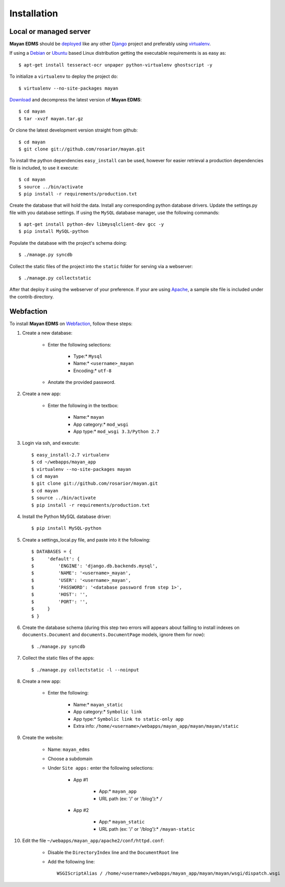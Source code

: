 ============
Installation
============

Local or managed server
-----------------------

**Mayan EDMS** should be deployed_ like any other Django_ project and preferably using virtualenv_.

If using a Debian_ or Ubuntu_ based Linux distribution getting the executable requirements is as easy as::

	$ apt-get install tesseract-ocr unpaper python-virtualenv ghostscript -y
    
To initialize a ``virtualenv`` to deploy the project do::

	$ virtualenv --no-site-packages mayan
    
Download_ and decompress the latest version of **Mayan EDMS**::

	$ cd mayan
	$ tar -xvzf mayan.tar.gz
    
Or clone the latest development version straight from github::

	$ cd mayan
	$ git clone git://github.com/rosarior/mayan.git

To install the python dependencies ``easy_install`` can be used, however for easier retrieval a production dependencies file is included, to use it execute::

	$ cd mayan
	$ source ../bin/activate
	$ pip install -r requirements/production.txt

Create the database that will hold the data. Install any corresponding python database drivers. Update the settings.py file with you database settings.
If using the ``MySQL`` database manager, use the following commands::

    $ apt-get install python-dev libmysqlclient-dev gcc -y
    $ pip install MySQL-python

Populate the database with the project's schema doing::

    $ ./manage.py syncdb 
    
Collect the static files of the project into the ``static`` folder for serving via a webserver::

    $ ./manage.py collectstatic

After that deploy it using the webserver of your preference.  If your are using Apache_, a sample site file is included under the contrib directory.

Webfaction
----------

To install **Mayan EDMS** on Webfaction_, follow these steps:

#. Create a new database:

    * Enter the following selections:

        * Type:* ``Mysql``
        * Name:* ``<username>_mayan``
        * Encoding:* ``utf-8``

    * Anotate the provided password.

#. Create a new app:
    
    * Enter the following in the textbox:
    
        * Name:* ``mayan``
        * App category:* ``mod_wsgi``
        * App type:* ``mod_wsgi 3.3/Python 2.7``

#. Login via ssh, and execute::

    $ easy_install-2.7 virtualenv
    $ cd ~/webapps/mayan_app
    $ virtualenv --no-site-packages mayan
    $ cd mayan
    $ git clone git://github.com/rosarior/mayan.git
    $ cd mayan
    $ source ../bin/activate
    $ pip install -r requirements/production.txt

#. Install the Python MySQL database driver::

    $ pip install MySQL-python

#. Create a settings_local.py file, and paste into it the following::

    $ DATABASES = {
    $     'default': {
    $         'ENGINE': 'django.db.backends.mysql', 
    $         'NAME': '<username>_mayan',
    $         'USER': '<username>_mayan',
    $         'PASSWORD': '<database password from step 1>',
    $         'HOST': '',
    $         'PORT': '',
    $     }
    $ }

#. Create the database schema (during this step two errors will appears about failling to install indexes on ``documents.Document`` and ``documents.DocumentPage`` models, ignore them for now)::

    $ ./manage.py syncdb

#. Collect the static files of the apps::

    $ ./manage.py collectstatic -l --noinput

#. Create a new app:

    * Enter the following:
    
        * Name:* ``mayan_static``
        * App category:* ``Symbolic link``
        * App type:* ``Symbolic link to static-only app``
        * Extra info: ``/home/<username>/webapps/mayan_app/mayan/mayan/static``

#. Create the website:

    * Name: ``mayan_edms``
    * Choose a subdomain
    * Under ``Site apps:`` enter the following selections: 
    
        * App #1
        
            * App:* ``mayan_app``
            * URL path (ex: '/' or '/blog'):* ``/``
            
        * App #2
        
            * App:* ``mayan_static``
            * URL path (ex: '/' or '/blog'):* ``/mayan-static``

#. Edit the file ``~/webapps/mayan_app/apache2/conf/httpd.conf``:
    
    * Disable the ``DirectoryIndex`` line and the ``DocumentRoot`` line
    * Add the following line::
        
        WSGIScriptAlias / /home/<username>/webapps/mayan_app/mayan/mayan/wsgi/dispatch.wsgi



.. _Apache: https://www.apache.org/
.. _Debian: http://www.debian.org/
.. _Ubuntu: http://www.ubuntu.com/
.. _Download: https://github.com/rosarior/mayan/archives/master
.. _Webfaction: http://www.webfaction.com
.. _deployed: https://docs.djangoproject.com/en/1.3/howto/deployment/
.. _Django: https://www.djangoproject.com
.. _virtualenv: http://www.virtualenv.org/en/latest/index.html
